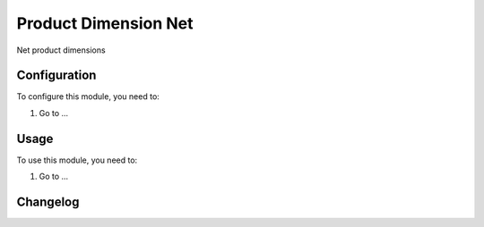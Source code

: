 =====================
Product Dimension Net
=====================

Net product dimensions

Configuration
=============

To configure this module, you need to:

#. Go to ...

Usage
=====

To use this module, you need to:

#. Go to ...


Changelog
=========

